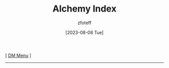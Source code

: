 :PROPERTIES:
:ID:       f10dc3fb-122b-4842-8b68-22aa974d9a57
:END:
#+title:    Alchemy Index
#+author:   zfoteff
#+date:     [2023-08-08 Tue]
#+summary:  Index of alchemy powers for all classes
#+HTML_HEAD: <link rel="stylesheet" type="text/css" href="../static/stylesheets/default-style.css" />
#+BEGIN_CENTER
[ [[id:49c009a8-dbe3-4867-a616-60c55d87ed54][DM Menu]] ]
#+END_CENTER
-----
